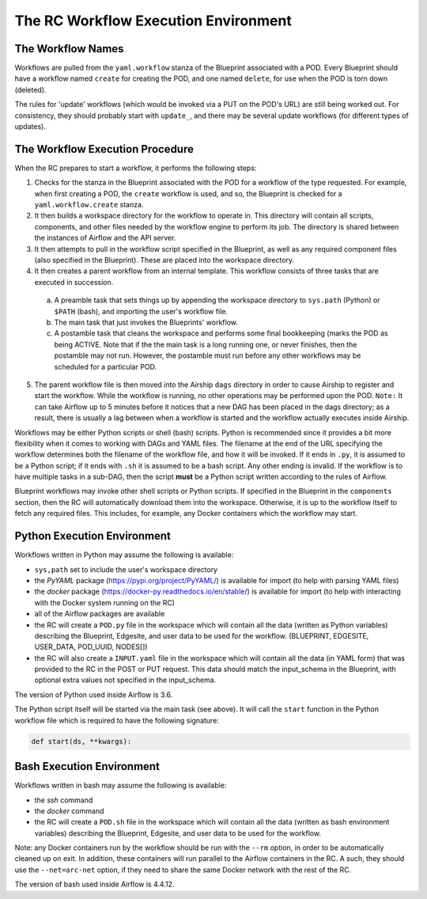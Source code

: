 ..
      Copyright (c) 2019 AT&T Intellectual Property. All Rights Reserved.

      Licensed under the Apache License, Version 2.0 (the "License");
      you may not use this file except in compliance with the License.
      You may obtain a copy of the License at

          http://www.apache.org/licenses/LICENSE-2.0

      Unless required by applicable law or agreed to in writing, software
      distributed under the License is distributed on an "AS IS" BASIS, WITHOUT
      WARRANTIES OR CONDITIONS OF ANY KIND, either express or implied. See the
      License for the specific language governing permissions and limitations
      under the License.

.. _workflow:

The RC Workflow Execution Environment
======================================

The Workflow Names
^^^^^^^^^^^^^^^^^^
Workflows are pulled from the ``yaml.workflow`` stanza of the Blueprint associated with a POD.
Every Blueprint should have a workflow named ``create`` for creating the POD, and one
named ``delete``, for use when the POD is torn down (deleted).

The rules for 'update' workflows (which would be invoked via a PUT on the POD's URL) are still
being worked out.  For consistency, they should probably start with ``update_``, and there
may be several update workflows (for different types of updates).


The Workflow Execution Procedure
^^^^^^^^^^^^^^^^^^^^^^^^^^^^^^^^
When the RC prepares to start a workflow, it performs the following steps:

1. Checks for the stanza in the Blueprint associated with the POD for a workflow of the
   type requested.  For example, when first creating a POD, the ``create`` workflow is used,
   and so, the Blueprint is checked for a ``yaml.workflow.create`` stanza.

2. It then builds a workspace directory for the workflow to operate in.  This directory
   will contain all scripts, components, and other files needed by the workflow engine to
   perform its job.  The directory is shared between the instances of Airflow and the API
   server.

3. It then attempts to pull in the workflow script specified in the Blueprint, as well as
   any required component files (also specified in the Blueprint).  These are placed into
   the workspace directory.

4. It then creates a parent workflow from an internal template.  This workflow consists
   of three tasks that are executed in succession.

  a. A preamble task that sets things up by appending the workspace directory to ``sys.path``
     (Python) or ``$PATH`` (bash), and importing the user's workflow file.

  b. The main task that just invokes the Blueprints' workflow.

  c. A postamble task that cleans the workspace and performs some final bookkeeping (marks the
     POD as being ACTIVE.  Note that if the the main task is a long running one, or never
     finishes, then the postamble may not run. However, the postamble must run before any
     other workflows may be scheduled for a particular POD.

5. The parent workflow file is then moved into the Airship ``dags`` directory in order to
   cause Airship to register and start the workflow. While the workflow is running, no other
   operations may be performed upon the POD. ``Note:`` It can take Airflow up to 5 minutes
   before it notices that a new DAG has been placed in the dags directory; as a result, there
   is usually a lag between when a workflow is started and the workflow actually executes
   inside Airship.

Workflows may be either Python scripts or shell (bash) scripts. Python is recommended since
it provides a bit more flexibility when it comes to working with DAGs and YAML files. The
filename at the end of the URL specifying the workflow determines both the filename of the
workflow file, and how it will be invoked.  If it ends in ``.py``, it is assumed to be a
Python script; if it ends with ``.sh`` it is assumed to be a bash script.  Any other ending
is invalid.  If the workflow is to have multiple tasks in a sub-DAG, then the script
**must** be a Python script written according to the rules of Airflow.

Blueprint workflows may invoke other shell scripts or Python scripts.  If specified in
the Blueprint in the ``components`` section, then the RC will automatically download them
into the workspace.  Otherwise, it is up to the workflow itself to fetch any required files.
This includes, for example, any Docker containers which the workflow may start.

Python Execution Environment
^^^^^^^^^^^^^^^^^^^^^^^^^^^^
Workflows written in Python may assume the following is available:

- ``sys,path`` set to include the user's workspace directory
- the *PyYAML* package (https://pypi.org/project/PyYAML/) is available for import (to help
  with parsing YAML files)
- the *docker* package (https://docker-py.readthedocs.io/en/stable/)  is available for import
  (to help with interacting with the Docker system running on the RC)
- all of the Airflow packages are available
- the RC will create a ``POD.py`` file in the workspace which will contain all the data
  (written as Python variables) describing the Blueprint, Edgesite, and user data to be used
  for the workflow. (BLUEPRINT, EDGESITE, USER_DATA, POD_UUID, NODES[])
- the RC will also create a ``INPUT.yaml`` file in the workspace which will contain all the data
  (in YAML form) that was provided to the RC in the POST or PUT request.  This data should match
  the input_schema in the Blueprint, with optional extra values not specified in the input_schema.

The version of Python used inside Airflow is 3.6.

The Python script itself will be started via the main task (see above).  It will call the
``start`` function in the Python workflow file which is required to have the following signature:

.. code-block:: python

  def start(ds, **kwargs):

Bash Execution Environment
^^^^^^^^^^^^^^^^^^^^^^^^^^^^
Workflows written in bash may assume the following is available:

- the *ssh* command
- the *docker* command
- the RC will create a ``POD.sh`` file in the workspace which will contain all the data
  (written as bash environment variables) describing the Blueprint, Edgesite, and user
  data to be used for the workflow.

Note: any Docker containers run by the workflow should be run with the ``--rm`` option,
in order to be automatically cleaned up on exit.  In addition, these containers will run
parallel to the Airflow containers in the RC.  A such, they should use the ``--net=arc-net``
option, if they need to share the same Docker network with the rest of the RC.

The version of bash used inside Airflow is 4.4.12.

